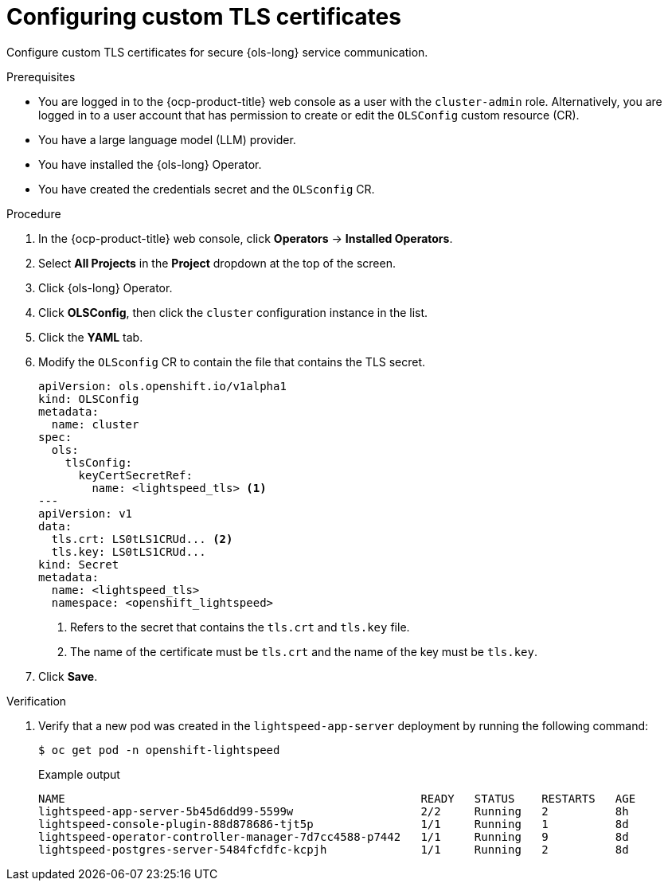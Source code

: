 // Module included in the following assemblies:
// * lightspeed-docs-main/configure/ols-configuring-openshift-lightspeed.adoc

:_mod-docs-content-type: PROCEDURE
[id="configuring-custom-tls-certificates_{context}"]
= Configuring custom TLS certificates

Configure custom TLS certificates for secure {ols-long} service communication.

.Prerequisites

* You are logged in to the {ocp-product-title} web console as a user with the `cluster-admin` role. Alternatively, you are logged in to a user account that has permission to create or edit the `OLSConfig` custom resource (CR).

* You have a large language model (LLM) provider.

* You have installed the {ols-long} Operator.

* You have created the credentials secret and the `OLSconfig` CR.

.Procedure 

. In the {ocp-product-title} web console, click *Operators* -> *Installed Operators*. 

. Select *All Projects* in the  *Project* dropdown at the top of the screen.

. Click {ols-long} Operator.

. Click *OLSConfig*, then click the `cluster` configuration instance in the list.

. Click the *YAML* tab.

. Modify the `OLSconfig` CR to contain the file that contains the TLS secret.
+
[source,yaml,subs="attributes,verbatim"]
----
apiVersion: ols.openshift.io/v1alpha1
kind: OLSConfig
metadata: 
  name: cluster
spec: 
  ols: 
    tlsConfig: 
      keyCertSecretRef: 
        name: <lightspeed_tls> <1>
---
apiVersion: v1
data: 
  tls.crt: LS0tLS1CRUd... <2>
  tls.key: LS0tLS1CRUd...
kind: Secret
metadata: 
  name: <lightspeed_tls>
  namespace: <openshift_lightspeed>
----
<1> Refers to the secret that contains the `tls.crt` and `tls.key` file.
<2> The name of the certificate must be `tls.crt` and the name of the key must be `tls.key`.

. Click *Save*.

.Verification

. Verify that a new pod was created in the `lightspeed-app-server` deployment by running the following command:
+
[source,terminal]
----
$ oc get pod -n openshift-lightspeed
----
+
.Example output
[source,terminal]
----
NAME                                                     READY   STATUS    RESTARTS   AGE
lightspeed-app-server-5b45d6dd99-5599w                   2/2     Running   2          8h
lightspeed-console-plugin-88d878686-tjt5p                1/1     Running   1          8d
lightspeed-operator-controller-manager-7d7cc4588-p7442   1/1     Running   9          8d
lightspeed-postgres-server-5484fcfdfc-kcpjh              1/1     Running   2          8d
----